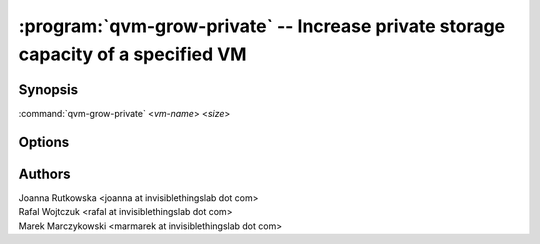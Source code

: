 .. program:: qvm-grow-private

==================================================================================
:program:`qvm-grow-private` -- Increase private storage capacity of a specified VM
==================================================================================

Synopsis
========
:command:`qvm-grow-private` <*vm-name*> <*size*>

Options
=======

.. option:: --help, -h

    Show this help message and exit

Authors
=======
| Joanna Rutkowska <joanna at invisiblethingslab dot com>
| Rafal Wojtczuk <rafal at invisiblethingslab dot com>
| Marek Marczykowski <marmarek at invisiblethingslab dot com>
